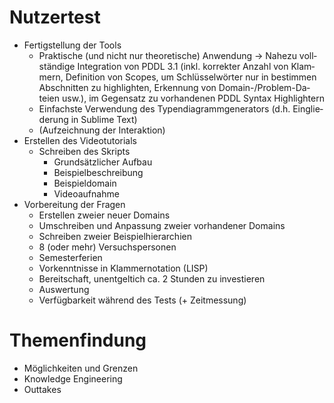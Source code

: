 #+LATEX_CLASS: article
#+OPTIONS: author:nil toc:nil num:nil
#+LaTeX_CLASS_OPTIONS: [a4paper,11pt]
#+LaTeX_HEADER: \usepackage[]{keystroke}
#+LaTeX_HEADER: \pagenumbering{gobble}
#+LATEX_HEADER: \usepackage[ngerman]{babel}
#+LANGUAGE: de
#+TITLE: 
#+DATE:

* Nutzertest
- Fertigstellung der Tools
  - Praktische (und nicht nur theoretische) Anwendung ->
    Nahezu vollständige Integration von PDDL 3.1 (inkl. korrekter
    Anzahl von Klammern, Definition von Scopes, um Schlüsselwörter
    nur in bestimmen Abschnitten zu highlighten, Erkennung von
    Domain-/Problem-Dateien usw.), im Gegensatz zu vorhandenen PDDL
    Syntax Highlightern
  - Einfachste Verwendung des Typendiagrammgenerators (d.h. Eingliederung in Sublime Text)
  - (Aufzeichnung der Interaktion)

- Erstellen des Videotutorials
  - Schreiben des Skripts
    - Grundsätzlicher Aufbau
    - Beispielbeschreibung
    - Beispieldomain
    - Videoaufnahme

- Vorbereitung der Fragen
  - Erstellen zweier neuer Domains
  - Umschreiben und Anpassung zweier vorhandener Domains
  - Schreiben zweier Beispielhierarchien
  - 8 (oder mehr) Versuchspersonen
  - Semesterferien
  - Vorkenntnisse in Klammernotation (LISP)
  - Bereitschaft, unentgeltich ca. 2 Stunden zu investieren
  - Auswertung 
  - Verfügbarkeit während des Tests (+ Zeitmessung)

* Themenfindung
- Möglichkeiten und Grenzen
- Knowledge Engineering
- Outtakes

